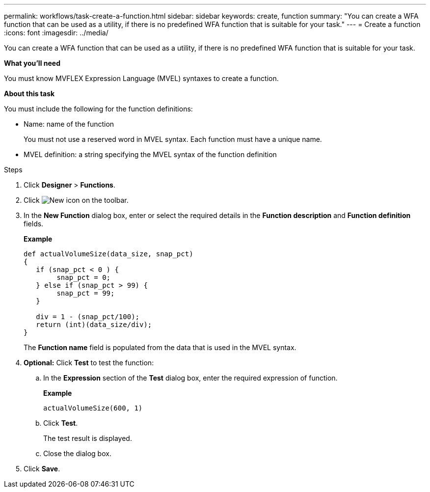 ---
permalink: workflows/task-create-a-function.html
sidebar: sidebar
keywords: create, function
summary: "You can create a WFA function that can be used as a utility, if there is no predefined WFA function that is suitable for your task."
---
= Create a function
:icons: font
:imagesdir: ../media/

[.lead]
You can create a WFA function that can be used as a utility, if there is no predefined WFA function that is suitable for your task.

*What you'll need*

You must know MVFLEX Expression Language (MVEL) syntaxes to create a function.

*About this task*

You must include the following for the function definitions:

* Name: name of the function
+
You must not use a reserved word in MVEL syntax. Each function must have a unique name.

* MVEL definition: a string specifying the MVEL syntax of the function definition

.Steps
. Click *Designer* > *Functions*.
. Click image:../media/new_wfa_icon.gif[New icon] on the toolbar.
. In the *New Function* dialog box, enter or select the required details in the *Function description* and *Function definition* fields.
+
*Example*
+
----
def actualVolumeSize(data_size, snap_pct)
{
   if (snap_pct < 0 ) {
        snap_pct = 0;
   } else if (snap_pct > 99) {
        snap_pct = 99;
   }

   div = 1 - (snap_pct/100);
   return (int)(data_size/div);
}
----
+
The *Function name* field is populated from the data that is used in the MVEL syntax.

. *Optional:* Click *Test* to test the function:
 .. In the *Expression* section of the *Test* dialog box, enter the required expression of function.
+
*Example*
+
`actualVolumeSize(600, 1)`

 .. Click *Test*.
+
The test result is displayed.

 .. Close the dialog box.
. Click *Save*.
